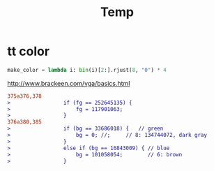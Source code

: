#+TITLE: Temp
#+LINK_UP: index.html
#+LINK_HOME: index.html

* tt color
  #+BEGIN_SRC python
    make_color = lambda i: bin(i)[2:].rjust(8, "0") * 4

  #+END_SRC

  http://www.brackeen.com/vga/basics.html

  #+BEGIN_SRC diff
    375a376,378
    >                 if (fg == 252645135) {
    >                     fg = 117901063;
    >                 }
    376a380,385
    >                 if (bg == 33686018) {   // green
    >                     bg = 0; //;     // 8: 134744072, dark gray
    >                 }
    >                 else if (bg == 16843009) { // blue
    >                     bg = 101058054;        // 6: brown
    >                 }
  #+END_SRC

